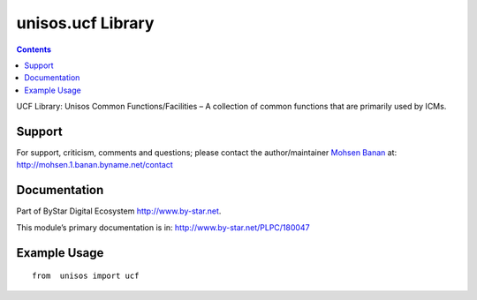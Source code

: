 ==================
unisos.ucf Library
==================

.. contents::
   :depth: 3
..

UCF Library: Unisos Common Functions/Facilities – A collection of common
functions that are primarily used by ICMs.

Support
=======

For support, criticism, comments and questions; please contact the
author/maintainer `Mohsen Banan <http://mohsen.1.banan.byname.net>`__
at: http://mohsen.1.banan.byname.net/contact

Documentation
=============

Part of ByStar Digital Ecosystem http://www.by-star.net.

This module’s primary documentation is in:
http://www.by-star.net/PLPC/180047

Example Usage
=============

::

   from  unisos import ucf
